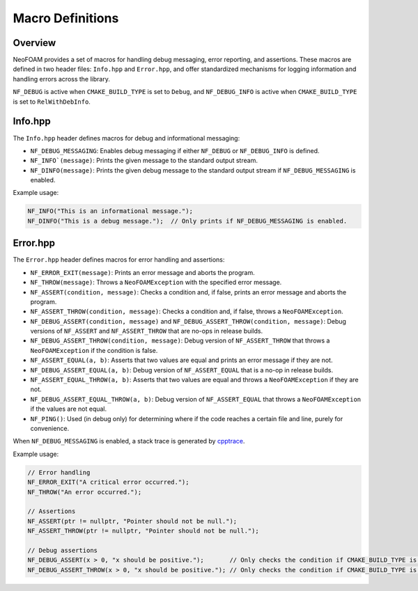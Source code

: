 .. _macro_definitions:

Macro Definitions
=================

Overview
^^^^^^^^

NeoFOAM provides a set of macros for handling debug messaging, error reporting, and assertions.
These macros are defined in two header files: ``Info.hpp`` and ``Error.hpp``, and offer standardized mechanisms for logging information and handling errors across the library.

``NF_DEBUG`` is active when ``CMAKE_BUILD_TYPE`` is set to ``Debug``, and ``NF_DEBUG_INFO`` is active when ``CMAKE_BUILD_TYPE`` is set to ``RelWithDebInfo``.

Info.hpp
^^^^^^^^

The ``Info.hpp`` header defines macros for debug and informational messaging:

- ``NF_DEBUG_MESSAGING``: Enables debug messaging if either ``NF_DEBUG`` or ``NF_DEBUG_INFO`` is defined.
- ``NF_INFO`(message)``: Prints the given message to the standard output stream.
- ``NF_DINFO(message)``: Prints the given debug message to the standard output stream if ``NF_DEBUG_MESSAGING`` is enabled.

Example usage:

.. code-block:: cpp

    NF_INFO("This is an informational message.");
    NF_DINFO("This is a debug message.");  // Only prints if NF_DEBUG_MESSAGING is enabled.

Error.hpp
^^^^^^^^^

The ``Error.hpp`` header defines macros for error handling and assertions:

- ``NF_ERROR_EXIT(message)``: Prints an error message and aborts the program.
- ``NF_THROW(message)``: Throws a ``NeoFOAMException`` with the specified error message.
- ``NF_ASSERT(condition, message)``: Checks a condition and, if false, prints an error message and aborts the program.
- ``NF_ASSERT_THROW(condition, message)``: Checks a condition and, if false, throws a ``NeoFOAMException``.
- ``NF_DEBUG_ASSERT(condition, message)`` and ``NF_DEBUG_ASSERT_THROW(condition, message)``: Debug versions of ``NF_ASSERT`` and ``NF_ASSERT_THROW`` that are no-ops in release builds.
- ``NF_DEBUG_ASSERT_THROW(condition, message)``: Debug version of ``NF_ASSERT_THROW`` that throws a ``NeoFOAMException`` if the condition is false.
- ``NF_ASSERT_EQUAL(a, b)``: Asserts that two values are equal and prints an error message if they are not.
- ``NF_DEBUG_ASSERT_EQUAL(a, b)``: Debug version of ``NF_ASSERT_EQUAL`` that is a no-op in release builds.
- ``NF_ASSERT_EQUAL_THROW(a, b)``: Asserts that two values are equal and throws a ``NeoFOAMException`` if they are not.
- ``NF_DEBUG_ASSERT_EQUAL_THROW(a, b)``: Debug version of ``NF_ASSERT_EQUAL`` that throws a ``NeoFOAMException`` if the values are not equal.
- ``NF_PING()``: Used (in debug only) for determining where if the code reaches a certain file and line, purely for convenience.


When ``NF_DEBUG_MESSAGING`` is enabled, a stack trace is generated by `cpptrace <https://github.com/jeremy-rifkin/cpptrace>`_.

Example usage:

.. code-block:: cpp

    // Error handling
    NF_ERROR_EXIT("A critical error occurred.");
    NF_THROW("An error occurred.");

    // Assertions
    NF_ASSERT(ptr != nullptr, "Pointer should not be null.");
    NF_ASSERT_THROW(ptr != nullptr, "Pointer should not be null.");

    // Debug assertions
    NF_DEBUG_ASSERT(x > 0, "x should be positive.");       // Only checks the condition if CMAKE_BUILD_TYPE is Debug.
    NF_DEBUG_ASSERT_THROW(x > 0, "x should be positive."); // Only checks the condition if CMAKE_BUILD_TYPE is Debug.
